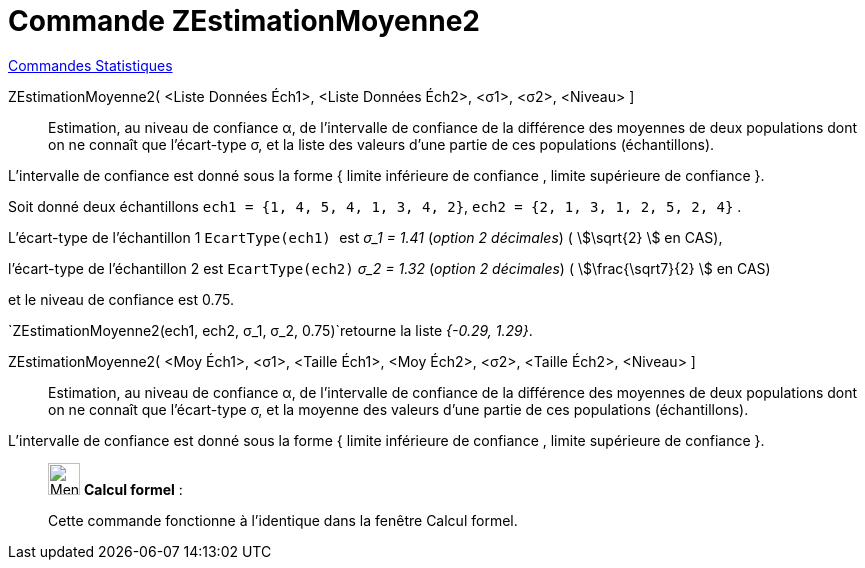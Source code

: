 = Commande ZEstimationMoyenne2
:page-en: commands/ZMean2Estimate
ifdef::env-github[:imagesdir: /fr/modules/ROOT/assets/images]

xref:commands/Commandes_Statistiques.adoc[Commandes Statistiques]

ZEstimationMoyenne2( <Liste Données Éch1>, <Liste Données Éch2>, <σ1>, <σ2>, <Niveau> ]::
  Estimation, au niveau de confiance α, de l'intervalle de confiance de la différence des moyennes de deux populations
  dont on ne connaît que l'écart-type σ, et la liste des valeurs d'une partie de ces populations (échantillons).
  
L'intervalle de confiance est donné sous la forme { limite inférieure de confiance , limite supérieure de confiance }.

[EXAMPLE]
====

Soit donné deux échantillons `++ech1 = {1, 4, 5, 4, 1, 3, 4, 2}++`, `++ech2 = {2, 1, 3, 1, 2, 5, 2, 4}++` .

L'écart-type de l'échantillon 1 `++EcartType(ech1) ++` est  _σ_1 = 1.41_ (_option 2 décimales_) ( stem:[\sqrt{2} ] en CAS),

l'écart-type de l'échantillon 2 est `++EcartType(ech2)++` _σ_2 = 1.32_ (_option 2 décimales_) ( stem:[\frac{\sqrt7}{2} ] en CAS)

et le niveau de confiance est 0.75. 

`++ZEstimationMoyenne2(ech1, ech2, σ_1,  σ_2, 0.75)++`retourne la liste _{-0.29, 1.29}_.

====

ZEstimationMoyenne2( <Moy Éch1>, <σ1>, <Taille Éch1>, <Moy Éch2>, <σ2>, <Taille Éch2>, <Niveau> ]::
  Estimation, au niveau de confiance α, de l'intervalle de confiance de la différence des moyennes de deux populations
  dont on ne connaît que l'écart-type σ, et la moyenne des valeurs d'une partie de ces populations (échantillons).
  
L'intervalle de confiance est donné sous la forme { limite inférieure de confiance , limite supérieure de confiance }.

____________________________________________________________

image:32px-Menu_view_cas.svg.png[Menu view cas.svg,width=32,height=32] *Calcul formel* :

Cette commande fonctionne à l'identique dans la fenêtre Calcul formel.
